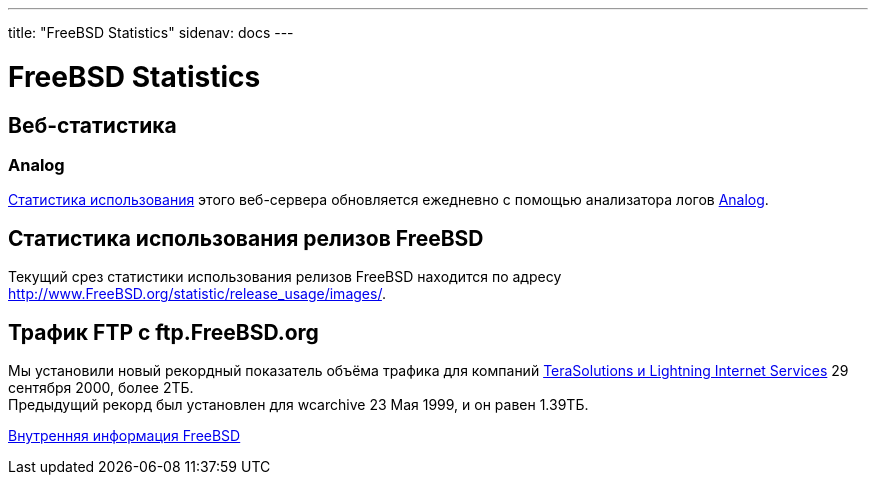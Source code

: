 ---
title: "FreeBSD Statistics"
sidenav: docs
--- 

= FreeBSD Statistics

== Веб-статистика

[[analog]]
=== Analog

http://www.FreeBSD.org/statistic/www.html[Статистика использования] этого веб-сервера обновляется ежедневно с помощью анализатора логов http://www.analog.cx/[Analog].

[[releasestatistic]]
== Статистика использования релизов FreeBSD

Текущий срез статистики использования релизов FreeBSD находится по адресу http://www.FreeBSD.org/statistic/release_usage/images/.

== Трафик FTP с ftp.FreeBSD.org

Мы установили новый рекордный показатель объёма трафика для компаний http://www.terasolutions.com/pr0929.html[TeraSolutions и Lightning Internet Services] 29 сентября 2000, более 2ТБ. +
Предыдущий рекорд был установлен для wcarchive 23 Мая 1999, и он равен 1.39ТБ.

link:..[Внутренняя информация FreeBSD]
